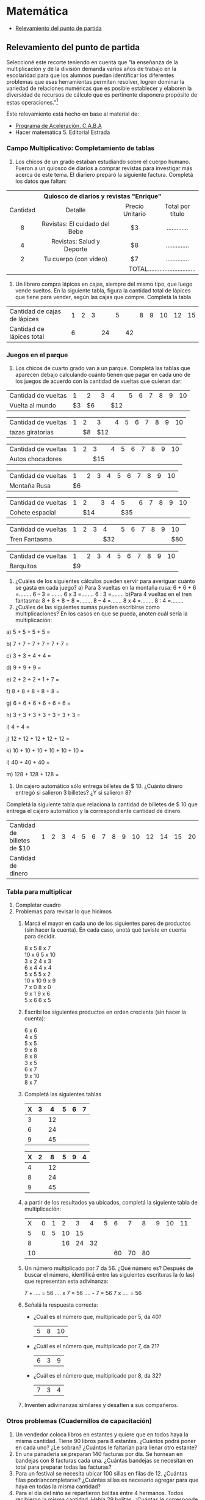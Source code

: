 * Matemática
- [[#Relevamiento del punto de partida][Relevamiento del punto de partida]]

** Relevamiento del punto de partida
Seleccioné este recorte teniendo en cuenta que “la enseñanza de la multiplicación y de la división demanda varios años de trabajo en la escolaridad para que los alumnos puedan identificar los diferentes problemas que esas herramientas permiten resolver, logren dominar la variedad de relaciones numéricas que es posible establecer y elaboren la diversidad de recursos de cálculo que es pertinente disponera propósito de estas operaciones."[fn:1]

Este relevamiento está hecho en base al material de:
- [[http://programaaceleracion.blogspot.com.ar/p/materiales-para-el-docente-y-el-alumno.html?m=1][Programa de Aceleración. C.A.B.A]]
- Hacer matemática 5. Editorial Estrada 
*** Campo Multiplicativo: Completamiento de tablas
1. Los chicos de un grado estaban estudiando sobre el cuerpo humano. Fueron a un quiosco de diarios a comprar revistas para investigar más acerca de este tema. El diariero preparó la siguiente factura. Completá los datos que faltan:

#+begin_html
<table>
<tr>
<th colspan="4" valign="center">Quiosco de diarios y revistas "Enrique" </th>
</tr>

<tr>
<td align="center">Cantidad </td>
<td align="center">Detalle </td>
<td align="center">Precio Unitario </td>
<td align="center">Total por título </td>
</tr>
<tr>
<td align="center">8 </td>
<td align="center">Revistas: El cuidado del Bebe </td>
<td align="center">$3 </td>
<td align="center">............. </td>
</tr>

<tr>
<td align="center" >4 </td>
<td align="center">Revistas: Salud y Deporte </td>
<td align="center">$8 </td>
<td align="center">.............. </td>
</tr>

<tr align="center">
<td>2 </td>
<td>Tu cuerpo (con video) </td>
<td>$7 </td>
<td>.............. </td>
</tr>

<tr align="right">
<td colspan="4">TOTAL............................. </td>

</tr>
</table>
#+end_html

2. Un librero compra lápices en cajas, siempre del mismo tipo, que luego vende sueltos. En la siguiente tabla, figura la cantidad total de lápices que tiene para vender, según las cajas que compre. Completá la tabla

| Cantidad de cajas de lápices | 1 | 2 | 3 |    | 5 |    | 8 | 9 | 10 | 12 | 15 |
| Cantidad de lápices total    | 6 |   |   | 24 |   | 42 |   |   |    |    |    |
*** Juegos en el parque
1. Los chicos de cuarto grado van a un parque. Completá las tablas que aparecen debajo calculando cuánto tienen que pagar en cada uno de los juegos de acuerdo con la cantidad de vueltas que quieran dar:

| Cantidad de vueltas |  1 |  2 | 3 |   4 | 5 | 6 | 7 | 8 | 9 | 10 |
| Vuelta al mundo     | $3 | $6 |   | $12 |   |   |   |   |   |    |



| Cantidad de vueltas | 1 |  2 |   3 | 4 | 5 | 6 | 7 | 8 | 9 | 10 |
| tazas giratorias    |   | $8 | $12 |   |   |   |   |   |   |    |



| Cantidad de vueltas | 1 | 2 |   3 | 4 | 5 | 6 | 7 | 8 | 9 | 10 |
| Autos chocadores    |   |   | $15 |   |   |   |   |   |   |    |



| Cantidad de vueltas |  1 | 2 | 3 | 4 | 5 | 6 | 7 | 8 | 9 | 10 |
| Montaña Rusa        | $6 |   |   |   |   |   |   |   |   |    |



| Cantidad de vueltas | 1 |   2 | 3 | 4 |   5 | 6 | 7 | 8 | 9 | 10 |
| Cohete espacial     |   | $14 |   |   | $35 |   |   |   |   |    |



| Cantidad de vueltas | 1 | 2 | 3 |   4 | 5 | 6 | 7 | 8 | 9 |  10 |
| Tren Fantasma       |   |   |   | $32 |   |   |   |   |   | $80 |



| Cantidad de vueltas |  1 | 2 | 3 | 4 | 5 | 6 | 7 | 8 | 9 | 10 |
| Barquitos           | $9 |   |   |   |   |   |   |   |   |    |



2. ¿Cuáles de los siguientes cálculos pueden servir para averiguar cuánto se gasta en cada juego?
   a) Para 3 vueltas en la montaña rusa:
      6 + 6 + 6 =........   6 – 3 = .......  6 x 3 =........    6 : 3 =........
   b)Para 4 vueltas en el tren fantasma:
     8 + 8 + 8 + 8 =........  8 – 4 =.......  8 x 4 =........  8 : 4 =........
3. ¿Cuáles de las siguientes sumas pueden escribirse como multiplicaciones? En los casos en que se pueda, anoten cuál sería la multiplicación:

a) 5 + 5 + 5 + 5 =

b) 7 + 7 + 7 + 7 + 7 + 7 =

c) 3 + 3 + 4 + 4 =

d) 9 + 9 + 9 =

e) 2 + 2 + 2 + 1 + 7 =

f) 8 + 8 + 8 + 8 + 8 =

g) 6 + 6 + 6 + 6 + 6 + 6 =

h) 3 + 3 + 3 + 3 + 3 + 3 + 3 =

i) 4 + 4 =

j) 12 + 12 + 12 + 12 + 12 =

k) 10 + 10 + 10 + 10 + 10 + 10 =

l) 40 + 40 + 40 =

m) 128 + 128 + 128 =

4. Un cajero automático sólo entrega billetes de $ 10. ¿Cuánto dinero entregó si salieron 3 billetes? ¿Y si salieron 8? 

Completá la siguiente tabla que relaciona la cantidad de billetes de $ 10 que entrega el cajero automático y la correspondiente cantidad de dinero.

| Cantidad de billetes de $10 | 1 | 2 | 3 | 4 | 5 | 6 | 7 | 8 | 9 | 10 | 12 | 14 | 15 | 20 |
| Cantidad de dinero          |   |   |   |   |   |   |   |   |   |    |    |    |    |    |
 

*** Tabla para multiplicar
1. Completar cuadro
2. Problemas para revisar lo que hicimos
   1. Marcá el mayor en cada uno de los siguientes pares de productos (sin hacer la cuenta). En cada caso, anotá qué tuviste en cuenta para decidir.
      #+begin_verse
8 x 5             8 x 7
10 x 6            5 x 10
3 x 2             4 x 3
6 x 4             4 x 4
5 x 5             5 x 2
10 x 10           9 x 9
7 x 0             8 x 0
9 x 1             9 x 6
5 x 6             6 x 5
#+end_verse
   2. Escribí los siguientes productos en orden creciente (sin hacer la cuenta):
      #+begin_verse
      6 x 6
      4 x 5
      5 x 5
      9 x 8
      8 x 8
      3 x 5
      6 x 7
      9 x 10
      8 x 7
      #+end_verse
   3. Completá las siguientes tablas
      
      | X | 3 |  4 | 5 | 6 | 7 |
      |---+---+----+---+---+---|
      | 3 |   | 12 |   |   |   |
      | 6 |   | 24 |   |   |   |
      | 9 |   | 45 |   |   |   |

      
      | X | 2 |  8 | 5 | 9 | 4 |
      |---+---+----+---+---+---|
      | 4 |   | 12 |   |   |   |
      | 8 |   | 24 |   |   |   |
      | 9 |   | 45 |   |   |   |
   1. a partir de los resultados ya ubicados, completá la siguiente tabla de multiplicación:

      |  X | 0 | 1 |  2 |  3 |  4 | 5 |  6 |  7 |  8 | 9 | 10 | 11 |
      |  5 | 0 | 5 | 10 | 15 |    |   |    |    |    |   |    |    |
      |  8 |   |   | 16 | 24 | 32 |   |    |    |    |   |    |    |
      | 10 |   |   |    |    |    |   | 60 | 70 | 80 |   |    |    |
   2. Un número multiplicado por 7 da 56. ¿Qué número es?
      Después de buscar el número, identificá entre las siguientes escrituras la (o las) que representan esta adivinanza:
      
      7 + .... = 56   .... x 7 = 56   .... - 7 = 56    7 x .... = 56
   3. Señalá la respuesta correcta:
      - ¿Cuál es el número que, multiplicado por 5, da 40?
        |5|8|10|
      - ¿Cuál es el número que, multiplicado por 7, da 21?
        |6|3|9|
      - ¿Cuál es el número que, multiplicado por 8, da 32?
        |7|3|4|
   4. Inventen adivinanzas similares y desafíen a sus compañeros.
*** Otros problemas (Cuadernillos de capacitación)
1. Un vendedor coloca libros en estantes y quiere que en todos haya la misma cantidad. Tiene 90 libros para 8 estantes. ¿Cuántos podrá poner en cada uno? ¿Le sobran? ¿Cuántos le faltarían para llenar otro estante?
2. En una panadería se preparan 140 facturas por día. Se hornean en bandejas con 8 facturas cada una. ¿Cuántas bandejas se necesitan en total para preparar todas las facturas?
3. Para un festival se necesita ubicar 100 sillas en filas de 12. ¿Cuántas filas podríancompletarse? ¿Cuántas sillas es necesario agregar para que haya en todas la misma cantidad?
4. Para el día del niño se repartieron bolitas entre 4 hermanos. Todos recibieron la misma cantidad. Había 29 bolitas. ¿Cuántas le corresponde a cada uno? ¿Sobraron bolitas?
5. Luego repartieron 29 chocolates para los mismos 4 chicos. ¿Cuántos chocolates le dieron a cada uno? ¿Sobraron chocolates?
6. Hoy es martes, ¿qué día de la semana será dentro de 1000 días?
*** Numeración
1. Contar palabras. Para contar números usamos palabras: Los nombres de los números. Esas palabras ¿son tantas como los números?
   1. ¿Cuántas palabras diferentes se necesitan para contar de 1 a 1.000.000? *Rodea* la respuesta que te parezca
      menos de 100        Entre 100 y 1.000          Un millón.
   2. *Comparen* y *decidan* cuál es la respuesta que consideran más acertada.
   3. *Averigüen* Cuántas palabras diferentes se necesitan para decir los números del 1 hasta el millón y luego *completen*
      Para decir los número hasta un millón hacen falta ............ palabras.
   4. ¿la respuesta de tu equipo fue acertada?
2. Ahora con cifras
   1. ¿Cuántas cifras diferentes se necesitan para escribir todos los números desde el uno hasta el millón?
      1. *Comparen* sus respuesta y *comenten* las diferentes maneras que utilizaron para resolverlo, para estar seguros que no se olvidan de ninguna cifra.
      2. Se necesitan la misma cantidad de cifras para escribir los números hasta un millón que de palabras diferentes para decir esos números?........................
      3. Si un número se escribe con más cifras que otro ¿Se necesitan más palabras diferentes para decirlo? Explicá por qué sí y por qué no. ...............
   2. ¿Cuál de las siguientes es la escritura correcta del número "ciento tres mil quince"? *Rodeala*
      1. 103.150
      2. 130.015
      3. 103.015
      4. 1.003.015
   3. *Elegí* un número de 5 cifras cifras que tenga dos ceros. *Anotalo* y *escribí* cómo se lee. ................
      1. Anoten los números que anotaron sus compañeros de grupo *Compárenlos* y *rodeen* con distintos colores el mayor y el menor de todos ellos.
   4. Escribí con cifras los siguientes números
      1. Tres mil ochocientos veinte:.........
      2. Quinientos mil veinte:........
      3. Ciento cincuenta mil doscientos ocho:.........
   5. Los siguientes números tienen 6 cifras, pero algunas no están escritas. ¿Es posible que alguno sea "ciento cincuenta mil cuatrocientos"? Si es así, *completá* con las cifras que faltan.
      1. 15... ...40
      2. 152 ... ...4
      3. 15... 4 ... ...
      4. 150 ... ... 4
      5. ¿Alguno de estos números puede ser ciento cincuenta mil doscientos cuatro? Si la respuesta es "sí", *rodealo*.
* Footnotes

[fn:1]  Itzcovich, H.,(2007) La Matemática escolar: las prácticas de enseñanza en el aula. Buenos Aires, Aique. En cuadernillo de trabajo de capacitación 2017.
